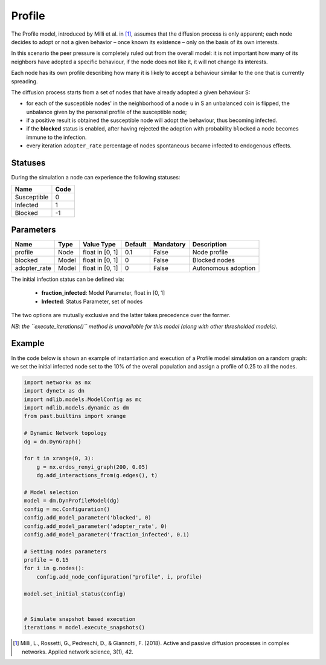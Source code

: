 *******
Profile
*******

The Profile model, introduced by Milli et al. in [#]_, assumes that the diffusion process is only apparent; each node decides to adopt or not a given behavior – once known its existence – only on the basis of its own interests.

In this scenario the peer pressure is completely ruled out from the overall model: it is not important how many of its neighbors have adopted a specific behaviour, if the node does not like it, it will not change its interests. 

Each node has its own profile describing how many it is likely to accept a behaviour similar to the one that is currently spreading. 

The diffusion process starts from a set of nodes that have already adopted a given behaviour S:

- for each of the susceptible nodes' in the neighborhood of a node u in S an unbalanced coin is flipped, the unbalance given by the personal profile of the susceptible node;
- if a positive result is obtained the susceptible node will adopt the behaviour, thus becoming infected.
- if the **blocked** status is enabled, after having rejected the adoption with probability ``blocked`` a node becomes immune to the infection.
- every iteration ``adopter_rate`` percentage of nodes spontaneous became infected to endogenous effects.



--------
Statuses
--------

During the simulation a node can experience the following statuses:

===========  ====
Name         Code
===========  ====
Susceptible  0
Infected     1
Blocked      -1
===========  ====

----------
Parameters
----------

============  =====  ===============  =======  =========  ===================
Name          Type   Value Type       Default  Mandatory  Description
============  =====  ===============  =======  =========  ===================
profile       Node   float in [0, 1]   0.1     False      Node profile
blocked       Model  float in [0, 1]   0       False      Blocked nodes
adopter_rate  Model  float in [0, 1]   0       False      Autonomous adoption
============  =====  ===============  =======  =========  ===================

The initial infection status can be defined via:

    - **fraction_infected**: Model Parameter, float in [0, 1]
    - **Infected**: Status Parameter, set of nodes

The two options are mutually exclusive and the latter takes precedence over the former.

*NB: the ``execute_iterations()`` method is unavailable for this model (along with other thresholded models).*

-------
Example
-------

In the code below is shown an example of instantiation and execution of a Profile model simulation on a random graph: we set the initial infected node set to the 10% of the overall population and assign a profile of 0.25 to all the nodes.

.. code-block:: python

    import networkx as nx
    import dynetx as dn
    import ndlib.models.ModelConfig as mc
    import ndlib.models.dynamic as dm
    from past.builtins import xrange

    # Dynamic Network topology
    dg = dn.DynGraph()

    for t in xrange(0, 3):
        g = nx.erdos_renyi_graph(200, 0.05)
        dg.add_interactions_from(g.edges(), t)

    # Model selection
    model = dm.DynProfileModel(dg)
    config = mc.Configuration()
    config.add_model_parameter('blocked', 0)
    config.add_model_parameter('adopter_rate', 0)
    config.add_model_parameter('fraction_infected', 0.1)

    # Setting nodes parameters
    profile = 0.15
    for i in g.nodes():
        config.add_node_configuration("profile", i, profile)

    model.set_initial_status(config)


    # Simulate snapshot based execution
    iterations = model.execute_snapshots()

.. [#] Milli, L., Rossetti, G., Pedreschi, D., & Giannotti, F. (2018). Active and passive diffusion processes in complex networks. Applied network science, 3(1), 42.
